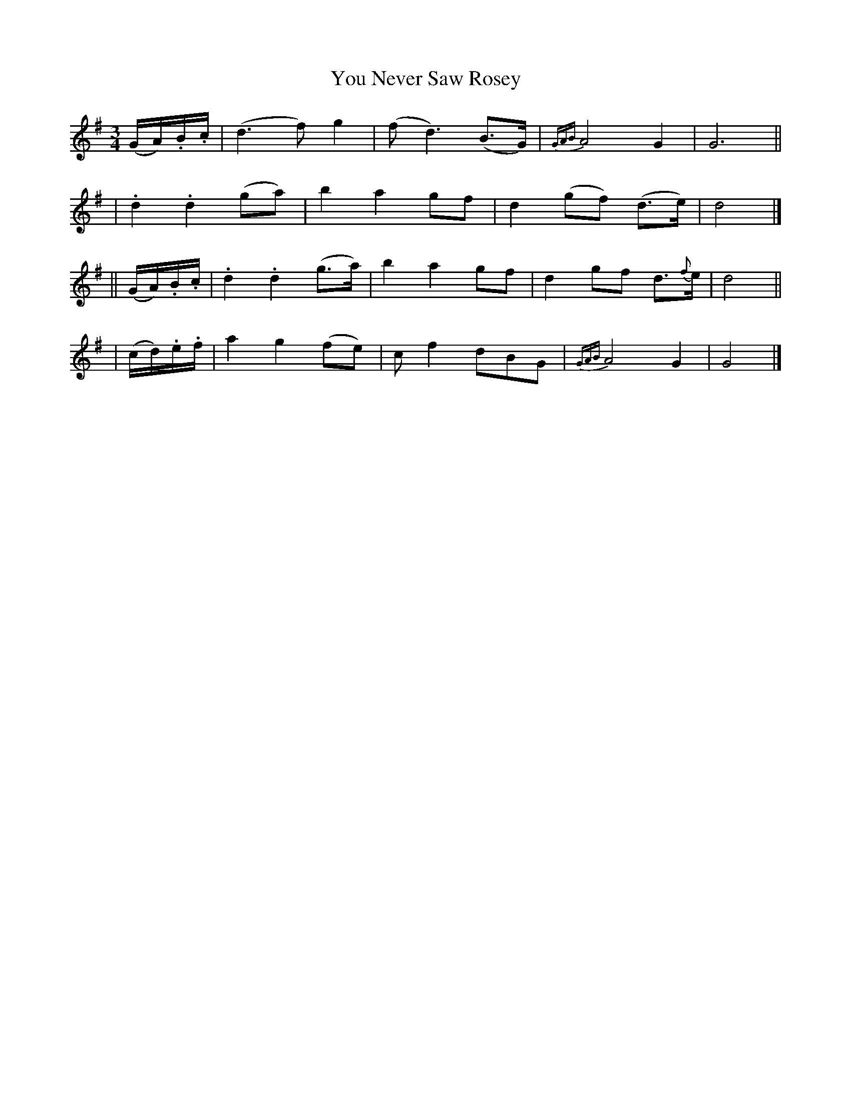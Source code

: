 X: 246
T: You Never Saw Rosey
R: air, waltz
%S: s:4 b:16(4+4+4+4)
B: O'Neill's 1850 #246
Z: 1997 by John Chambers <jc@trillian.mit.edu>
N: "Slow"
M: 3/4
L: 1/8
K: G
%%slurgraces 1
%%graceslurs 1
(G/A/).B/.c/ | (d3 f) g2 | (f d3) (B>G) | {GAB}A4 G2 | G6 ||
| .d2 .d2 (ga) | b2 a2 gf | d2 (gf) (d>e) | d4 |]
|| (G/A/).B/.c/ | .d2 .d2 (g>a)  | b2 a2 gf | d2 gf d>{f}e | d4 ||
| (c/d/).e/.f/ | a2 g2 (fe) | c f2 dBG | {GAB}A4 G2 | G4 |]

